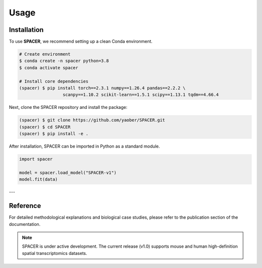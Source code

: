Usage
=====

.. _installation:

Installation
------------

To use **SPACER**, we recommend setting up a clean Conda environment.

.. code-block:: console

   # Create environment
   $ conda create -n spacer python=3.8
   $ conda activate spacer

   # Install core dependencies
   (spacer) $ pip install torch==2.3.1 numpy==1.26.4 pandas==2.2.2 \
                    scanpy==1.10.2 scikit-learn==1.5.1 scipy==1.13.1 tqdm==4.66.4

Next, clone the SPACER repository and install the package:

.. code-block:: console

   (spacer) $ git clone https://github.com/yaober/SPACER.git
   (spacer) $ cd SPACER
   (spacer) $ pip install -e .

After installation, SPACER can be imported in Python as a standard module.

.. code-block:: python

   import spacer

   model = spacer.load_model("SPACER-v1")
   model.fit(data)

---

Reference
---------

For detailed methodological explanations and biological case studies, 
please refer to the publication section of the documentation.

.. note::

   SPACER is under active development.
   The current release (v1.0) supports mouse and human high-definition spatial transcriptomics datasets.
